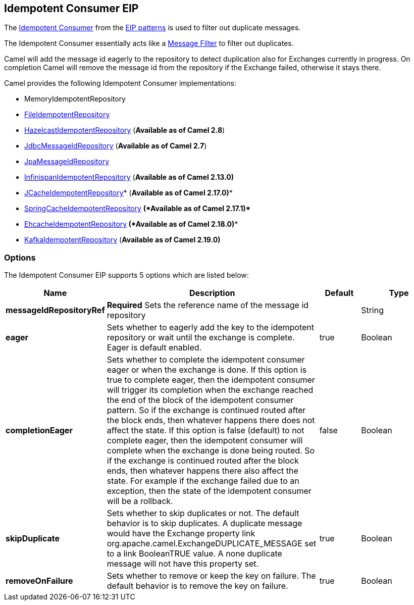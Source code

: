 [[idempotentConsumer-eip]]
== Idempotent Consumer EIP

The
http://www.enterpriseintegrationpatterns.com/IdempotentReceiver.html[Idempotent
Consumer] from the link:enterprise-integration-patterns.html[EIP
patterns] is used to filter out duplicate messages.

The Idempotent Consumer essentially acts like a
link:message-filter.html[Message Filter] to filter out duplicates.

Camel will add the message id eagerly to the repository to detect
duplication also for Exchanges currently in progress. 
 On completion Camel will remove the message id from the repository if
the Exchange failed, otherwise it stays there.

Camel provides the following Idempotent Consumer implementations:

* MemoryIdempotentRepository
* link:file2.html[FileIdempotentRepository]
* link:hazelcast-component.html[HazelcastIdempotentRepository]
(*Available as of Camel 2.8*)
* <<sql-component,JdbcMessageIdRepository>> (*Available as of
Camel 2.7*)
* <<jpa-component,JpaMessageIdRepository>>
* <<infinispan-component,InfinispanIdempotentRepository>> (*Available as of
Camel 2.13.0)*
* <<jcache-component,JCacheIdempotentRepository>>* (*Available as of Camel
2.17.0)**
* link:spring.html[SpringCacheIdempotentRepository] *(*Available as of
Camel 2.17.1)**** 
**
* <<ehcache-component,EhcacheIdempotentRepository>>** *(*Available as of
Camel 2.18.0)****
* <<kafka-component,KafkaIdempotentRepository>> (*Available as of Camel
2.19.0)*

=== Options

// eip options: START
The Idempotent Consumer EIP supports 5 options which are listed below:


[width="100%",cols="2,5,^1,2",options="header"]
|===
| Name | Description | Default | Type
| *messageIdRepositoryRef* | *Required* Sets the reference name of the message id repository |  | String
| *eager* | Sets whether to eagerly add the key to the idempotent repository or wait until the exchange is complete. Eager is default enabled. | true | Boolean
| *completionEager* | Sets whether to complete the idempotent consumer eager or when the exchange is done. If this option is true to complete eager, then the idempotent consumer will trigger its completion when the exchange reached the end of the block of the idempotent consumer pattern. So if the exchange is continued routed after the block ends, then whatever happens there does not affect the state. If this option is false (default) to not complete eager, then the idempotent consumer will complete when the exchange is done being routed. So if the exchange is continued routed after the block ends, then whatever happens there also affect the state. For example if the exchange failed due to an exception, then the state of the idempotent consumer will be a rollback. | false | Boolean
| *skipDuplicate* | Sets whether to skip duplicates or not. The default behavior is to skip duplicates. A duplicate message would have the Exchange property link org.apache.camel.ExchangeDUPLICATE_MESSAGE set to a link BooleanTRUE value. A none duplicate message will not have this property set. | true | Boolean
| *removeOnFailure* | Sets whether to remove or keep the key on failure. The default behavior is to remove the key on failure. | true | Boolean
|===
// eip options: END
